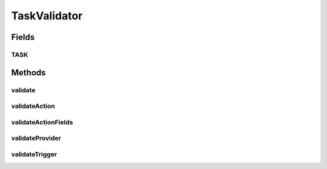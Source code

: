 .. java:import:: org.joda.time DateTime

.. java:import:: org.joda.time.format DateTimeFormat

.. java:import:: org.motechproject.tasks.domain ActionEvent

.. java:import:: org.motechproject.tasks.domain ActionParameter

.. java:import:: org.motechproject.tasks.domain Channel

.. java:import:: org.motechproject.tasks.domain DataSource

.. java:import:: org.motechproject.tasks.domain Filter

.. java:import:: org.motechproject.tasks.domain FilterSet

.. java:import:: org.motechproject.tasks.domain KeyInformation

.. java:import:: org.motechproject.tasks.domain OperatorType

.. java:import:: org.motechproject.tasks.domain Task

.. java:import:: org.motechproject.tasks.domain TaskActionInformation

.. java:import:: org.motechproject.tasks.domain TaskConfig

.. java:import:: org.motechproject.tasks.domain TaskDataProvider

.. java:import:: org.motechproject.tasks.domain TaskError

.. java:import:: org.motechproject.tasks.domain TaskEventInformation

.. java:import:: org.motechproject.tasks.domain TriggerEvent

.. java:import:: org.motechproject.tasks.domain ManipulationType

.. java:import:: org.motechproject.tasks.domain ManipulationTarget

.. java:import:: org.motechproject.tasks.domain ParameterType

.. java:import:: java.util HashMap

.. java:import:: java.util HashSet

.. java:import:: java.util List

.. java:import:: java.util Map

.. java:import:: java.util Set

.. java:import:: java.util.regex Matcher

.. java:import:: java.util.regex Pattern

TaskValidator
=============

.. java:package:: org.motechproject.tasks.validation
   :noindex:

.. java:type:: public final class TaskValidator extends GeneralValidator

   The \ ``TaskValidator``\  class is responsible for task validation

Fields
------
TASK
^^^^

.. java:field:: public static final String TASK
   :outertype: TaskValidator

Methods
-------
validate
^^^^^^^^

.. java:method:: public static Set<TaskError> validate(Task task)
   :outertype: TaskValidator

validateAction
^^^^^^^^^^^^^^

.. java:method:: public static Set<TaskError> validateAction(TaskActionInformation actionInformation, Channel channel)
   :outertype: TaskValidator

validateActionFields
^^^^^^^^^^^^^^^^^^^^

.. java:method:: public static Set<TaskError> validateActionFields(TaskActionInformation action, ActionEvent actionEvent, TriggerEvent trigger, Map<String, TaskDataProvider> providers)
   :outertype: TaskValidator

validateProvider
^^^^^^^^^^^^^^^^

.. java:method:: public static Set<TaskError> validateProvider(TaskDataProvider provider, DataSource dataSource, TriggerEvent trigger, Map<String, TaskDataProvider> availableProviders)
   :outertype: TaskValidator

validateTrigger
^^^^^^^^^^^^^^^

.. java:method:: public static Set<TaskError> validateTrigger(Task task, Channel channel)
   :outertype: TaskValidator

